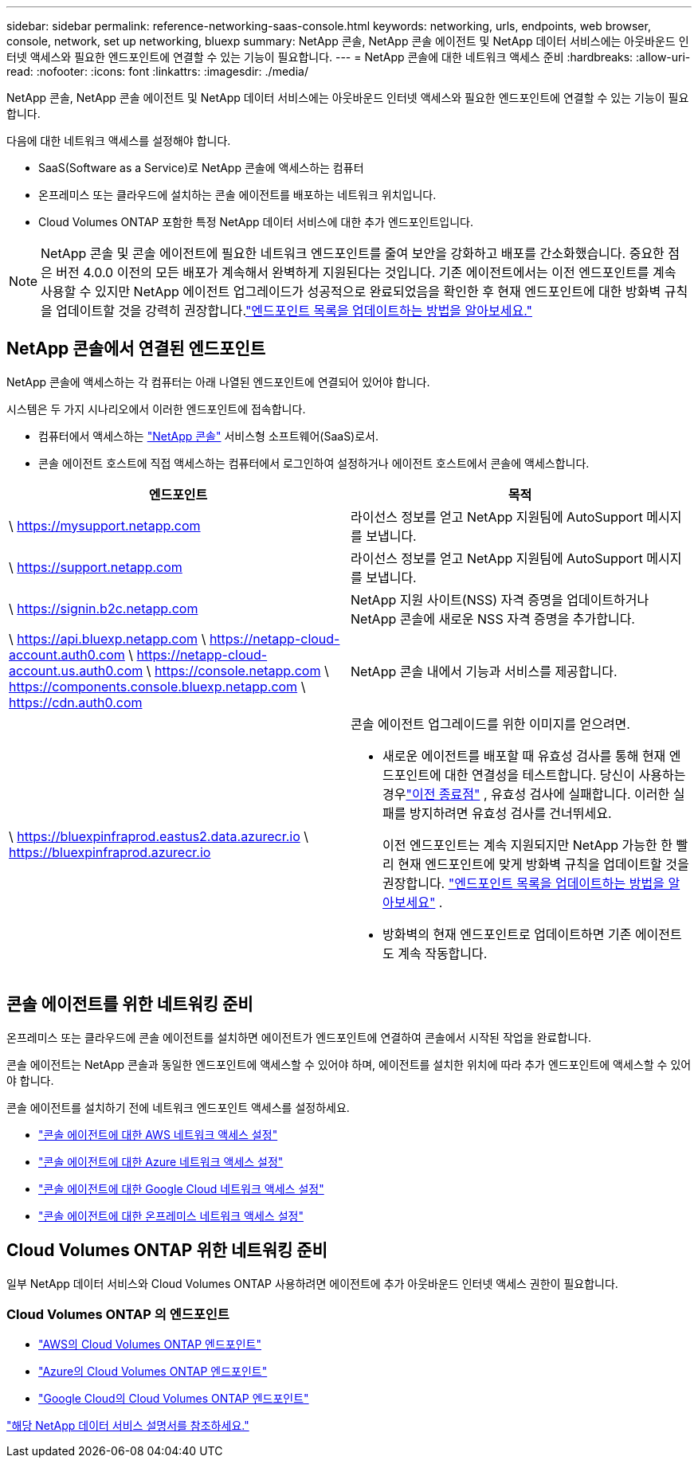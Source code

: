 ---
sidebar: sidebar 
permalink: reference-networking-saas-console.html 
keywords: networking, urls, endpoints, web browser, console, network, set up networking, bluexp 
summary: NetApp 콘솔, NetApp 콘솔 에이전트 및 NetApp 데이터 서비스에는 아웃바운드 인터넷 액세스와 필요한 엔드포인트에 연결할 수 있는 기능이 필요합니다. 
---
= NetApp 콘솔에 대한 네트워크 액세스 준비
:hardbreaks:
:allow-uri-read: 
:nofooter: 
:icons: font
:linkattrs: 
:imagesdir: ./media/


[role="lead"]
NetApp 콘솔, NetApp 콘솔 에이전트 및 NetApp 데이터 서비스에는 아웃바운드 인터넷 액세스와 필요한 엔드포인트에 연결할 수 있는 기능이 필요합니다.

다음에 대한 네트워크 액세스를 설정해야 합니다.

* SaaS(Software as a Service)로 NetApp 콘솔에 액세스하는 컴퓨터
* 온프레미스 또는 클라우드에 설치하는 콘솔 에이전트를 배포하는 네트워크 위치입니다.
* Cloud Volumes ONTAP 포함한 특정 NetApp 데이터 서비스에 대한 추가 엔드포인트입니다.



NOTE: NetApp 콘솔 및 콘솔 에이전트에 필요한 네트워크 엔드포인트를 줄여 보안을 강화하고 배포를 간소화했습니다.  중요한 점은 버전 4.0.0 이전의 모든 배포가 계속해서 완벽하게 지원된다는 것입니다.  기존 에이전트에서는 이전 엔드포인트를 계속 사용할 수 있지만 NetApp 에이전트 업그레이드가 성공적으로 완료되었음을 확인한 후 현재 엔드포인트에 대한 방화벽 규칙을 업데이트할 것을 강력히 권장합니다.link:reference-networking-saas-console-previous.html["엔드포인트 목록을 업데이트하는 방법을 알아보세요."]



== NetApp 콘솔에서 연결된 엔드포인트

NetApp 콘솔에 액세스하는 각 컴퓨터는 아래 나열된 엔드포인트에 연결되어 있어야 합니다.

시스템은 두 가지 시나리오에서 이러한 엔드포인트에 접속합니다.

* 컴퓨터에서 액세스하는 https://console.netapp.com["NetApp 콘솔"^] 서비스형 소프트웨어(SaaS)로서.
* 콘솔 에이전트 호스트에 직접 액세스하는 컴퓨터에서 로그인하여 설정하거나 에이전트 호스트에서 콘솔에 액세스합니다.


[cols="2*"]
|===
| 엔드포인트 | 목적 


| \ https://mysupport.netapp.com | 라이선스 정보를 얻고 NetApp 지원팀에 AutoSupport 메시지를 보냅니다. 


| \ https://support.netapp.com | 라이선스 정보를 얻고 NetApp 지원팀에 AutoSupport 메시지를 보냅니다. 


| \ https://signin.b2c.netapp.com | NetApp 지원 사이트(NSS) 자격 증명을 업데이트하거나 NetApp 콘솔에 새로운 NSS 자격 증명을 추가합니다. 


| \ https://api.bluexp.netapp.com \ https://netapp-cloud-account.auth0.com \ https://netapp-cloud-account.us.auth0.com \ https://console.netapp.com \ https://components.console.bluexp.netapp.com \ https://cdn.auth0.com | NetApp 콘솔 내에서 기능과 서비스를 제공합니다. 


 a| 
\ https://bluexpinfraprod.eastus2.data.azurecr.io \ https://bluexpinfraprod.azurecr.io
 a| 
콘솔 에이전트 업그레이드를 위한 이미지를 얻으려면.

* 새로운 에이전트를 배포할 때 유효성 검사를 통해 현재 엔드포인트에 대한 연결성을 테스트합니다.  당신이 사용하는 경우link:link:reference-networking-saas-console-previous.html["이전 종료점"] , 유효성 검사에 실패합니다.  이러한 실패를 방지하려면 유효성 검사를 건너뛰세요.
+
이전 엔드포인트는 계속 지원되지만 NetApp 가능한 한 빨리 현재 엔드포인트에 맞게 방화벽 규칙을 업데이트할 것을 권장합니다. link:reference-networking-saas-console-previous.html#update-endpoint-list["엔드포인트 목록을 업데이트하는 방법을 알아보세요"] .

* 방화벽의 현재 엔드포인트로 업데이트하면 기존 에이전트도 계속 작동합니다.


|===


== 콘솔 에이전트를 위한 네트워킹 준비

온프레미스 또는 클라우드에 콘솔 에이전트를 설치하면 에이전트가 엔드포인트에 연결하여 콘솔에서 시작된 작업을 완료합니다.

콘솔 에이전트는 NetApp 콘솔과 동일한 엔드포인트에 액세스할 수 있어야 하며, 에이전트를 설치한 위치에 따라 추가 엔드포인트에 액세스할 수 있어야 합니다.

콘솔 에이전트를 설치하기 전에 네트워크 엔드포인트 액세스를 설정하세요.

* link:task-install-connector-aws-bluexp.html#networking-aws-agent["콘솔 에이전트에 대한 AWS 네트워크 액세스 설정"]
* link:task-install-connector-azure-bluexp.html#networking-azure-agent["콘솔 에이전트에 대한 Azure 네트워크 액세스 설정"]
* link:task-install-connector-google-bluexp-gcloud.html#networking-gcp-agent["콘솔 에이전트에 대한 Google Cloud 네트워크 액세스 설정"]
* link:task-install-connector-on-prem.html#network-access-agent["콘솔 에이전트에 대한 온프레미스 네트워크 액세스 설정"]




== Cloud Volumes ONTAP 위한 네트워킹 준비

일부 NetApp 데이터 서비스와 Cloud Volumes ONTAP 사용하려면 에이전트에 추가 아웃바운드 인터넷 액세스 권한이 필요합니다.



=== Cloud Volumes ONTAP 의 엔드포인트

* link:https://docs.netapp.com/us-en/storage-management-cloud-volumes-ontap/reference-networking-aws.html#outbound-internet-access-for-cloud-volumes-ontap-nodes["AWS의 Cloud Volumes ONTAP 엔드포인트"]
* link:https://docs.netapp.com/us-en/storage-management-cloud-volumes-ontap/reference-networking-azure.html["Azure의 Cloud Volumes ONTAP 엔드포인트"]
* link:https://docs.netapp.com/us-en/bluexp-cloud-volumes-ontap/reference-networking-gcp.html#outbound-internet-access["Google Cloud의 Cloud Volumes ONTAP 엔드포인트"]


https://docs.netapp.com/us-en/data-services-family/["해당 NetApp 데이터 서비스 설명서를 참조하세요."^]
